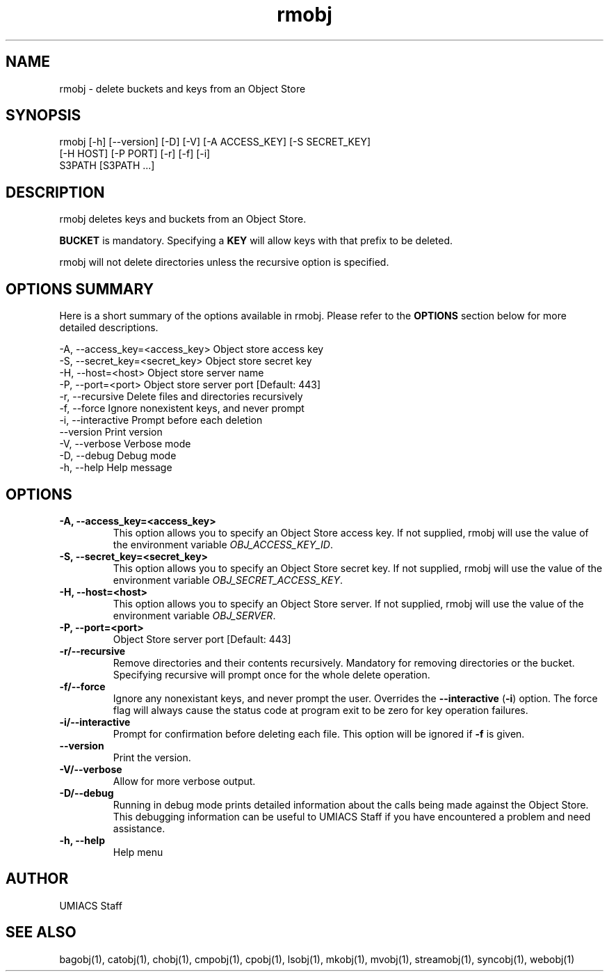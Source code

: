 ./" See http://www.fnal.gov/docs/products/ups/ReferenceManual/html/manpages.html for a good reference on manpages
.TH rmobj 1 1/23/2018 UMobj "rmobj Utility"

.SH NAME
rmobj - delete buckets and keys from an Object Store

.SH SYNOPSIS
rmobj [-h] [--version] [-D] [-V] [-A ACCESS_KEY] [-S SECRET_KEY]
             [-H HOST] [-P PORT] [-r] [-f] [-i]
             S3PATH [S3PATH ...]

.SH DESCRIPTION
rmobj deletes keys and buckets from an Object Store.

\fBBUCKET\fR is mandatory.  Specifying a \fBKEY\fR will allow keys with that prefix to be deleted.

rmobj will not delete directories unless the recursive option is specified.

.SH OPTIONS SUMMARY
Here is a short summary of the options available in rmobj.  Please refer to the \fBOPTIONS\fR section below for more detailed descriptions.

 -A, --access_key=<access_key>  Object store access key
 -S, --secret_key=<secret_key>  Object store secret key
 -H, --host=<host>              Object store server name
 -P, --port=<port>              Object store server port [Default: 443]
 -r, --recursive                Delete files and directories recursively
 -f, --force                    Ignore nonexistent keys, and never prompt
 -i, --interactive              Prompt before each deletion
     --version                  Print version
 -V, --verbose                  Verbose mode
 -D, --debug                    Debug mode
 -h, --help                     Help message

.SH OPTIONS

.TP
\fB-A, --access_key=<access_key>\fR
This option allows you to specify an Object Store access key.  If not supplied, rmobj will use the value of the environment variable \fIOBJ_ACCESS_KEY_ID\fR.

.TP
\fB-S, --secret_key=<secret_key>\fR
This option allows you to specify an Object Store secret key.  If not supplied, rmobj will use the value of the environment variable \fIOBJ_SECRET_ACCESS_KEY\fR.

.TP
\fB-H, --host=<host>\fR
This option allows you to specify an Object Store server.  If not supplied, rmobj will use the value of the environment variable \fIOBJ_SERVER\fR.

.TP
\fB-P, --port=<port>\fR
Object Store server port [Default: 443]

.TP
\fB-r/--recursive\fR
Remove directories and their contents recursively.  Mandatory for removing directories or the bucket.  Specifying recursive will prompt once for the whole delete operation.

.TP
\fB-f/--force\fR
Ignore any nonexistant keys, and never prompt the user.  Overrides the \fB--interactive\fR (\fB-i\fR) option.  The force flag will always cause the status code at program exit to be zero for key operation failures.

.TP
\fB-i/--interactive\fR
Prompt for confirmation before deleting each file.  This option will be ignored if \fB-f\fR is given.

.TP
\fB--version\fR
Print the version.

.TP
\fB-V/--verbose\fR
Allow for more verbose output.

.TP
\fB-D/--debug\fR
Running in debug mode prints detailed information about the calls being made against the Object Store.  This debugging information can be useful to UMIACS Staff if you have encountered a problem and need assistance.

.TP
\fB-h, --help\fR
Help menu

.SH AUTHOR
UMIACS Staff

.SH SEE ALSO
bagobj(1), catobj(1), chobj(1), cmpobj(1), cpobj(1), lsobj(1), mkobj(1),
mvobj(1), streamobj(1), syncobj(1), webobj(1)
